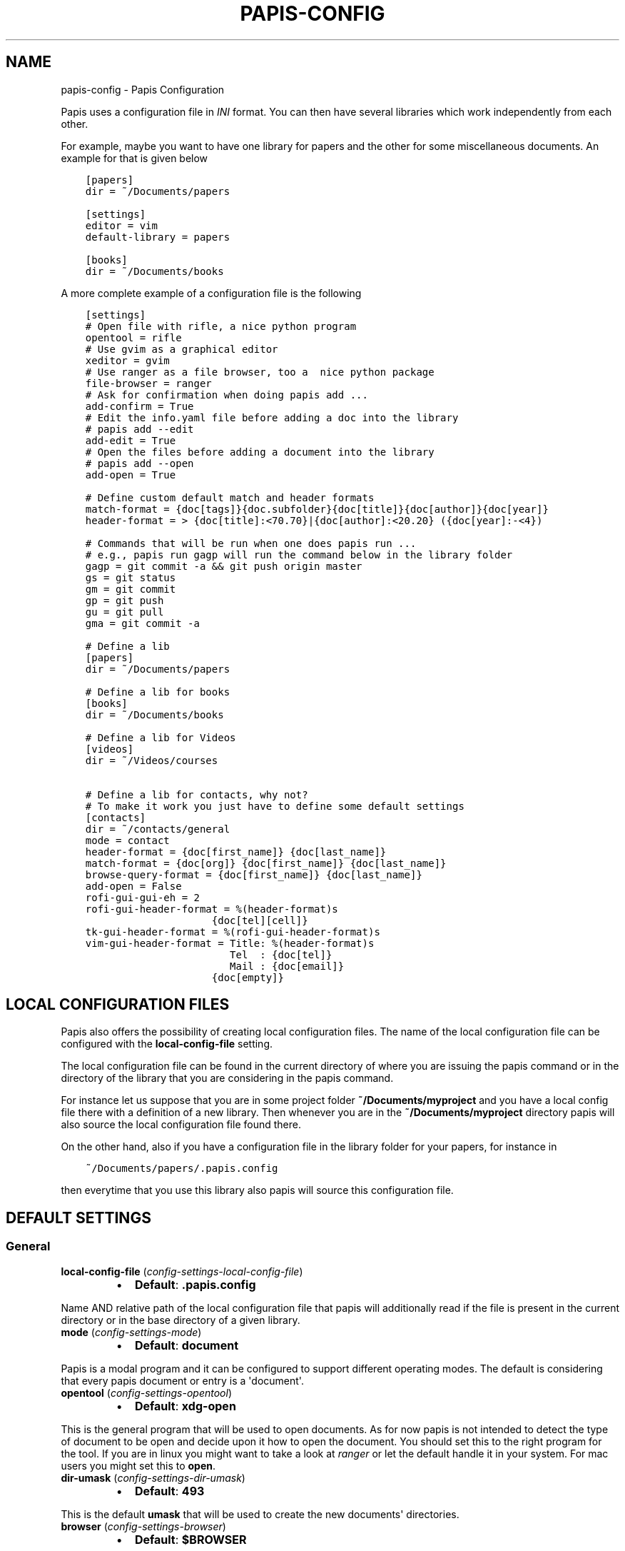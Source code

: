 .\" Man page generated from reStructuredText.
.
.TH "PAPIS-CONFIG" "1" "Jan 31, 2018" "0.5.2" "papis"
.SH NAME
papis-config \- Papis Configuration
.
.nr rst2man-indent-level 0
.
.de1 rstReportMargin
\\$1 \\n[an-margin]
level \\n[rst2man-indent-level]
level margin: \\n[rst2man-indent\\n[rst2man-indent-level]]
-
\\n[rst2man-indent0]
\\n[rst2man-indent1]
\\n[rst2man-indent2]
..
.de1 INDENT
.\" .rstReportMargin pre:
. RS \\$1
. nr rst2man-indent\\n[rst2man-indent-level] \\n[an-margin]
. nr rst2man-indent-level +1
.\" .rstReportMargin post:
..
.de UNINDENT
. RE
.\" indent \\n[an-margin]
.\" old: \\n[rst2man-indent\\n[rst2man-indent-level]]
.nr rst2man-indent-level -1
.\" new: \\n[rst2man-indent\\n[rst2man-indent-level]]
.in \\n[rst2man-indent\\n[rst2man-indent-level]]u
..
.sp
Papis uses a configuration file in \fIINI\fP format. You can then have
several libraries which work independently from each other.
.sp
For example, maybe you want to have one library for papers and the other
for some miscellaneous documents. An example for that is given below
.INDENT 0.0
.INDENT 3.5
.sp
.nf
.ft C
[papers]
dir = ~/Documents/papers

[settings]
editor = vim
default\-library = papers

[books]
dir = ~/Documents/books
.ft P
.fi
.UNINDENT
.UNINDENT
.sp
A more complete example of a configuration file is the following
.INDENT 0.0
.INDENT 3.5
.sp
.nf
.ft C
[settings]
# Open file with rifle, a nice python program
opentool = rifle
# Use gvim as a graphical editor
xeditor = gvim
# Use ranger as a file browser, too a  nice python package
file\-browser = ranger
# Ask for confirmation when doing papis add ...
add\-confirm = True
# Edit the info.yaml file before adding a doc into the library
# papis add \-\-edit
add\-edit = True
# Open the files before adding a document into the library
# papis add \-\-open
add\-open = True

# Define custom default match and header formats
match\-format = {doc[tags]}{doc.subfolder}{doc[title]}{doc[author]}{doc[year]}
header\-format = > {doc[title]:<70.70}|{doc[author]:<20.20} ({doc[year]:\-<4})

# Commands that will be run when one does papis run ...
# e.g., papis run gagp will run the command below in the library folder
gagp = git commit \-a && git push origin master
gs = git status
gm = git commit
gp = git push
gu = git pull
gma = git commit \-a

# Define a lib
[papers]
dir = ~/Documents/papers

# Define a lib for books
[books]
dir = ~/Documents/books

# Define a lib for Videos
[videos]
dir = ~/Videos/courses

# Define a lib for contacts, why not?
# To make it work you just have to define some default settings
[contacts]
dir = ~/contacts/general
mode = contact
header\-format = {doc[first_name]} {doc[last_name]}
match\-format = {doc[org]} {doc[first_name]} {doc[last_name]}
browse\-query\-format = {doc[first_name]} {doc[last_name]}
add\-open = False
rofi\-gui\-gui\-eh = 2
rofi\-gui\-header\-format = %(header\-format)s
                     {doc[tel][cell]}
tk\-gui\-header\-format = %(rofi\-gui\-header\-format)s
vim\-gui\-header\-format = Title: %(header\-format)s
                        Tel  : {doc[tel]}
                        Mail : {doc[email]}
                     {doc[empty]}
.ft P
.fi
.UNINDENT
.UNINDENT
.SH LOCAL CONFIGURATION FILES
.sp
Papis also offers the possibility of creating local configuration files.
The name of the local configuration file can be configured with the
\fBlocal\-config\-file\fP setting.
.sp
The local configuration file can be found in the current directory of
where you are issuing the papis command or in the directory of the
library that you are considering in the papis command.
.sp
For instance let us suppose that you are in some project folder
\fB~/Documents/myproject\fP and you have a local config file there
with a definition of a new library. Then whenever you are
in the \fB~/Documents/myproject\fP directory papis will also source the
local configuration file found there.
.sp
On the other hand, also if you have a configuration file in the library folder
for your papers, for instance in
.INDENT 0.0
.INDENT 3.5
.sp
.nf
.ft C
~/Documents/papers/.papis.config
.ft P
.fi
.UNINDENT
.UNINDENT
.sp
then everytime that you use this library also papis will source this
configuration file.
.SH DEFAULT SETTINGS
.SS General
.INDENT 0.0
.TP
\fBlocal\-config\-file\fP (\fI\%config\-settings\-local\-config\-file\fP)
.INDENT 7.0
.IP \(bu 2
\fBDefault\fP: \fB\&.papis.config\fP
.UNINDENT
.UNINDENT
.sp
Name AND relative path of the local configuration file that papis
will additionally read if the file is present in the current
directory or in the base directory of a given library.
.INDENT 0.0
.TP
\fBmode\fP (\fI\%config\-settings\-mode\fP)
.INDENT 7.0
.IP \(bu 2
\fBDefault\fP: \fBdocument\fP
.UNINDENT
.UNINDENT
.sp
Papis is a modal program and it can be configured to support different
operating modes. The default is considering that every papis document
or entry is a \(aqdocument\(aq.
.INDENT 0.0
.TP
\fBopentool\fP (\fI\%config\-settings\-opentool\fP)
.INDENT 7.0
.IP \(bu 2
\fBDefault\fP: \fBxdg\-open\fP
.UNINDENT
.UNINDENT
.sp
This is the general program that will be used to open documents.
As for now papis is not intended to detect the type of document to be open
and decide upon it how to open the document. You should set this
to the right program for the tool. If you are in linux you might want
to take a look at \fI\%ranger\fP or let
the default handle it in your system.
For mac users you might set this to \fBopen\fP\&.
.INDENT 0.0
.TP
\fBdir\-umask\fP (\fI\%config\-settings\-dir\-umask\fP)
.INDENT 7.0
.IP \(bu 2
\fBDefault\fP: \fB493\fP
.UNINDENT
.UNINDENT
.sp
This is the default \fBumask\fP that will be used to create the new
documents\(aq directories.
.INDENT 0.0
.TP
\fBbrowser\fP (\fI\%config\-settings\-browser\fP)
.INDENT 7.0
.IP \(bu 2
\fBDefault\fP: \fB$BROWSER\fP
.UNINDENT
.UNINDENT
.sp
Program to be used for opening websites, the default is the environment
variable \fB$BROWSER\fP\&.
.INDENT 0.0
.TP
\fBpicktool\fP (\fI\%config\-settings\-picktool\fP)
.INDENT 7.0
.IP \(bu 2
\fBDefault\fP: \fBpapis.pick\fP
.UNINDENT
.UNINDENT
.sp
This is the program used whenever papis asks you to pick a document
or options in general.
.INDENT 0.0
.TP
.B Possible options are:
.INDENT 7.0
.IP \(bu 2
papis.pick
.IP \(bu 2
rofi
.IP \(bu 2
vim
.UNINDENT
.UNINDENT
.INDENT 0.0
.TP
\fBmvtool\fP (\fI\%config\-settings\-mvtool\fP)
.INDENT 7.0
.IP \(bu 2
\fBDefault\fP: \fBmv\fP
.UNINDENT
.UNINDENT
.sp
Tool used to in the \fBpapis mv\fP command to move documents.
If you are using \fBgit\fP to manage your documents, you might consider
setting it to \fBmvtool = git mv\fP\&.
.INDENT 0.0
.TP
\fBeditor\fP (\fI\%config\-settings\-editor\fP)
.INDENT 7.0
.IP \(bu 2
\fBDefault\fP: \fB$EDITOR\fP
.UNINDENT
.UNINDENT
.sp
Editor used to edit files in papis, for instance for the \fBpapis edit\fP
command. It defaults to the \fB$EDITOR\fP environment variable, if this is
not set then it will default to the \fB$VISUAL\fP environment variable.
Otherwise the default editor in your system will be used.
.INDENT 0.0
.TP
\fBxeditor\fP (\fI\%config\-settings\-xeditor\fP)
.INDENT 7.0
.IP \(bu 2
\fBDefault\fP: \fBxdg\-open\fP
.UNINDENT
.UNINDENT
.sp
Sometimes papis might use an editor that uses a windowing system
(GUI Editor), you can set this to your prefered gui based editor, e.g.:
\fBgedit\fP, \fBxemacs\fP, \fBgvim\fP to name a few.
.INDENT 0.0
.TP
\fBsync\-command\fP (\fI\%config\-settings\-sync\-command\fP)
.INDENT 7.0
.IP \(bu 2
\fBDefault\fP: \fBgit \-C {lib[dir]} pull origin master\fP
.UNINDENT
.UNINDENT
.sp
Command that is to be used when \fBpapis sync\fP is run.
.INDENT 0.0
.TP
\fBnotes\-name\fP (\fI\%config\-settings\-notes\-name\fP)
.INDENT 7.0
.IP \(bu 2
\fBDefault\fP: \fBnotes.tex\fP
.UNINDENT
.UNINDENT
.sp
In \fBpapis edit\fP you can edit notes about the document. \fBnotes\-name\fP
is the default name of the notes file, which by default is supposed
to be a TeX file.
.INDENT 0.0
.TP
\fBuse\-cache\fP (\fI\%config\-settings\-use\-cache\fP)
.INDENT 7.0
.IP \(bu 2
\fBDefault\fP: \fBTrue\fP
.UNINDENT
.UNINDENT
.sp
Set to \fBFalse\fP if you do not want to use the \fBcache\fP
for the given library.
.INDENT 0.0
.TP
\fBcache\-dir\fP (\fI\%config\-settings\-cache\-dir\fP)
.INDENT 7.0
.IP \(bu 2
\fBDefault\fP: \fB/home/gallo/.cache/papis\fP
.UNINDENT
.UNINDENT
.INDENT 0.0
.TP
\fBuse\-git\fP (\fI\%config\-settings\-use\-git\fP)
.INDENT 7.0
.IP \(bu 2
\fBDefault\fP: \fBFalse\fP
.UNINDENT
.UNINDENT
.sp
Some commands will issue git commands if this option is set to \fBTrue\fP\&.
For example in \fBmv\fP or \fBrename\fP\&.
.INDENT 0.0
.TP
\fBadd\-confirm\fP (\fI\%config\-settings\-add\-confirm\fP)
.INDENT 7.0
.IP \(bu 2
\fBDefault\fP: \fBFalse\fP
.UNINDENT
.UNINDENT
.sp
If set to \fBTrue\fP, everytime you run \fBpapis add\fP
the flag \fB\-\-confirm\fP will be added automatically. If is set to \fBTrue\fP
and you add it, i.e., you run \fBpapis add \-\-confirm\fP, then it will
fave the contrary effect, i.e., it will not ask for confirmation.
.INDENT 0.0
.TP
\fBadd\-name\fP (\fI\%config\-settings\-add\-name\fP)
.INDENT 7.0
.IP \(bu 2
\fBDefault\fP: 
.nf
\(ga\(ga
.fi

.nf
\(ga\(ga
.fi

.UNINDENT
.UNINDENT
.sp
Default name for newly added documents. For example, if you want
your documents to be \fBauthor\-title\fP then you should set it to
the papis format: \fB{doc[author]}\-{doc[title]}\fP\&.
.INDENT 0.0
.TP
\fBfile\-name\fP (\fI\%config\-settings\-file\-name\fP)
.INDENT 7.0
.IP \(bu 2
\fBDefault\fP: \fBNone\fP
.UNINDENT
.UNINDENT
.sp
Same as \fBadd\-name\fP, but for files, not folders. If it is not set,
the names of the files will be cleaned and taken \fIas\-is\fP\&.
.INDENT 0.0
.TP
\fBadd\-interactive\fP (\fI\%config\-settings\-add\-interactive\fP)
.INDENT 7.0
.IP \(bu 2
\fBDefault\fP: \fBFalse\fP
.UNINDENT
.UNINDENT
.sp
If set to \fBTrue\fP, everytime you run \fBpapis add\fP
the flag \fB\-\-interactive\fP will be added automatically. If is set to
\fBTrue\fP and you add it, i.e., you run \fBpapis add \-\-interactive\fP, then it
will fave the contrary effect, i.e., it will not run in interactive mode.
.INDENT 0.0
.TP
\fBadd\-edit\fP (\fI\%config\-settings\-add\-edit\fP)
.INDENT 7.0
.IP \(bu 2
\fBDefault\fP: \fBFalse\fP
.UNINDENT
.UNINDENT
.sp
If set to \fBTrue\fP, everytime you run \fBpapis add\fP
the flag \fB\-\-edit\fP will be added automatically. If is set to
\fBTrue\fP and you add it, i.e., you run \fBpapis add \-\-edit\fP, then it
will fave the contrary effect, i.e., it will not prompt to edit the info
file.
.INDENT 0.0
.TP
\fBadd\-open\fP (\fI\%config\-settings\-add\-open\fP)
.INDENT 7.0
.IP \(bu 2
\fBDefault\fP: \fBFalse\fP
.UNINDENT
.UNINDENT
.sp
If set to \fBTrue\fP, everytime you run \fBpapis add\fP
the flag \fB\-\-open\fP will be added automatically. If is set to
\fBTrue\fP and you add it, i.e., you run \fBpapis add \-\-open\fP, then it
will fave the contrary effect, i.e., it will not open the attached files
before adding the document to the library.
.INDENT 0.0
.TP
\fBcheck\-keys\fP (\fI\%config\-settings\-check\-keys\fP)
.INDENT 7.0
.IP \(bu 2
\fBDefault\fP: \fBfiles\fP
.UNINDENT
.UNINDENT
.sp
Comma separated key values to be checked by default by the command
\fBcheck\fP\&. E.g: \fBcheck\-keys = author, doi\fP\&.
.INDENT 0.0
.TP
\fBbrowse\-query\-format\fP (\fI\%config\-settings\-browse\-query\-format\fP)
.INDENT 7.0
.IP \(bu 2
\fBDefault\fP: \fB{doc[title]} {doc[author]}\fP
.UNINDENT
.UNINDENT
.sp
The query string that is to be searched for in the \fBbrowse\fP command
whenever a search engine is used.
.INDENT 0.0
.TP
\fBsearch\-engine\fP (\fI\%config\-settings\-search\-engine\fP)
.INDENT 7.0
.IP \(bu 2
\fBDefault\fP: \fBhttps://duckduckgo.com\fP
.UNINDENT
.UNINDENT
.sp
Search engine to be used by some commands like \fBbrowse\fP\&.
.INDENT 0.0
.TP
\fBuser\-agent\fP (\fI\%config\-settings\-user\-agent\fP)
.INDENT 7.0
.IP \(bu 2
\fBDefault\fP: \fBMozilla/5.0 (Macintosh; Intel Mac OS X 10_9_3)\fP
.UNINDENT
.UNINDENT
.sp
User agent used by papis whenever it obtains information from external
servers.
.INDENT 0.0
.TP
\fBdefault\-gui\fP (\fI\%config\-settings\-default\-gui\fP)
.INDENT 7.0
.IP \(bu 2
\fBDefault\fP: \fBvim\fP
.UNINDENT
.UNINDENT
.sp
Default gui to be used by papis, it can have the values given
by \fBpapis gui \-\-help\fP\&.
.INDENT 0.0
.TP
\fBscripts\-short\-help\-regex\fP (\fI\%config\-settings\-scripts\-short\-help\-regex\fP)
.INDENT 7.0
.IP \(bu 2
\fBDefault\fP: \fB\&.*papis\-short\-help: *(.*)\fP
.UNINDENT
.UNINDENT
.sp
This is the format of the short help indicator in external papis
commands.
.INDENT 0.0
.TP
\fBinfo\-name\fP (\fI\%config\-settings\-info\-name\fP)
.INDENT 7.0
.IP \(bu 2
\fBDefault\fP: \fBinfo.yaml\fP
.UNINDENT
.UNINDENT
.sp
The default name of the information files.
.INDENT 0.0
.TP
\fBdoc\-url\-key\-name\fP (\fI\%config\-settings\-doc\-url\-key\-name\fP)
.INDENT 7.0
.IP \(bu 2
\fBDefault\fP: \fBdoc_url\fP
.UNINDENT
.UNINDENT
.sp
Some documents might have associated apart from an url also a file url,
the key name appearing in the information file is defined by
this setting.
.INDENT 0.0
.TP
\fBfile\-browser\fP (\fI\%config\-settings\-file\-browser\fP)
.INDENT 7.0
.IP \(bu 2
\fBDefault\fP: \fBxdg\-open\fP
.UNINDENT
.UNINDENT
.sp
File browser to be used when opening a directory, it defaults to the
default file browser in your system, however you can set it to different
file browsers such as \fBdolphin\fP, \fBthunar\fP, \fBranger\fP to name a few.
.INDENT 0.0
.TP
\fBextra\-bibtex\-keys\fP (\fI\%config\-settings\-extra\-bibtex\-keys\fP)
.INDENT 7.0
.IP \(bu 2
\fBDefault\fP: 
.nf
\(ga\(ga
.fi

.nf
\(ga\(ga
.fi

.UNINDENT
.UNINDENT
.sp
When exporting documents in bibtex format, you might want to add
non\-standard bibtex keys such as \fBdoc_url\fP or \fBtags\fP, you can add
these here as comma separated values, for example
\fBextra\-bibtex\-keys = tags, doc_url\fP\&.
.INDENT 0.0
.TP
\fBextra\-bibtex\-types\fP (\fI\%config\-settings\-extra\-bibtex\-types\fP)
.INDENT 7.0
.IP \(bu 2
\fBDefault\fP: 
.nf
\(ga\(ga
.fi

.nf
\(ga\(ga
.fi

.UNINDENT
.UNINDENT
.sp
Allow non\-standard bibtex types to be recognised, e.g,
\fBextra\-bibtex\-types = wikipedia, video, song\fP\&.
See \fI\%bibtex reference\fP\&.
.INDENT 0.0
.TP
\fBdefault\-library\fP (\fI\%config\-settings\-default\-library\fP)
.INDENT 7.0
.IP \(bu 2
\fBDefault\fP: \fBpapers\fP
.UNINDENT
.UNINDENT
.sp
The name of the library that is to be searched when \fBpapis\fP
is run without library arguments.
.INDENT 0.0
.TP
\fBexport\-text\-format\fP (\fI\%config\-settings\-export\-text\-format\fP)
.INDENT 7.0
.IP \(bu 2
\fBDefault\fP: \fB{doc[author]}. {doc[title]}. {doc[journal]} {doc[pages]} {doc[month]} {doc[year]}\fP
.UNINDENT
.UNINDENT
.sp
The default output papis format for \fBpapis export \-\-text\fP\&.
.INDENT 0.0
.TP
\fBformat\-doc\-name\fP (\fI\%config\-settings\-format\-doc\-name\fP)
.INDENT 7.0
.IP \(bu 2
\fBDefault\fP: \fBdoc\fP
.UNINDENT
.UNINDENT
.sp
This setting controls the name of the document in the papis format strings
like in format strings such as \fBmatch\-format\fP or \fBheader\-format\fP\&.
For instance, if you are managing videos, you might want to
set this option to \fBvid\fP in order to set  the \fBheader\-format\fP to
\fB{doc[title]} \- {doc[director]} \- {doc[duration]}\fP\&.
.INDENT 0.0
.TP
\fBmatch\-format\fP (\fI\%config\-settings\-match\-format\fP)
.INDENT 7.0
.IP \(bu 2
\fBDefault\fP: \fB{doc[tags]}{doc.subfolder}{doc[title]}{doc[author]}{doc[year]}\fP
.UNINDENT
.UNINDENT
.sp
Default format that is used to match a document against in order to select
it. For example if the \fBmatch\-format\fP is equal to
\fB{doc[year]} {doc[author]}\fP then title of a document will not work
to match a document, onlye the year and author.
.INDENT 0.0
.TP
\fBheader\-format\fP (\fI\%config\-settings\-header\-format\fP)
.INDENT 7.0
.IP \(bu 2
\fBDefault\fP: \fB{doc[title]:<70.70}|{doc[author]:<20.20} ({doc[year]:\-<4})\fP
.UNINDENT
.UNINDENT
.sp
Default format that is used to show a document in order to select it.
.INDENT 0.0
.TP
\fBopen\-mark\fP (\fI\%config\-settings\-open\-mark\fP)
.INDENT 7.0
.IP \(bu 2
\fBDefault\fP: \fBFalse\fP
.UNINDENT
.UNINDENT
.sp
If this option is set to \fBTrue\fP, then every time that papis opens
a document it will ask to open a mark first.
If it is set to \fBFalse\fP, then doing
.INDENT 0.0
.INDENT 3.5
.sp
.nf
.ft C
papis open \-\-mark
.ft P
.fi
.UNINDENT
.UNINDENT
.sp
will avoid opening a mark.
.INDENT 0.0
.TP
\fBmark\-key\-name\fP (\fI\%config\-settings\-mark\-key\-name\fP)
.INDENT 7.0
.IP \(bu 2
\fBDefault\fP: \fBmarks\fP
.UNINDENT
.UNINDENT
.sp
This is the default key name for the marks in the info file, for
example if you set \fBmark\-key\-name = bookmarks\fP then you would have
in your \fBinfo.yaml\fP file
.INDENT 0.0
.INDENT 3.5
.sp
.nf
.ft C
author: J. Krishnamurti
bookmarks:
\- name: Chapter 1
  value: 120
.ft P
.fi
.UNINDENT
.UNINDENT
.INDENT 0.0
.TP
\fBmark\-format\-name\fP (\fI\%config\-settings\-mark\-format\-name\fP)
.INDENT 7.0
.IP \(bu 2
\fBDefault\fP: \fBmark\fP
.UNINDENT
.UNINDENT
.sp
This is the name of the mark to be passed to the options
\fBmark\-header\-format\fP etc... E.g. if you set \fBmark\-format\-name = m\fP
then you could set \fBmark\-header\-format = {m[value]} \- {m[name]}\fP\&.
.INDENT 0.0
.TP
\fBmark\-header\-format\fP (\fI\%config\-settings\-mark\-header\-format\fP)
.INDENT 7.0
.IP \(bu 2
\fBDefault\fP: \fB{mark[name]} \- {mark[value]}\fP
.UNINDENT
.UNINDENT
.sp
This is the format in which the mark will appear whenever the user
has to pick one, you can change this in order to make \fBmarks\fP work
in the way you like. Per default it is assumed that every mark
has a \fBname\fP and a \fBvalue\fP key, but this you can change.
.INDENT 0.0
.TP
\fBmark\-match\-format\fP (\fI\%config\-settings\-mark\-match\-format\fP)
.INDENT 7.0
.IP \(bu 2
\fBDefault\fP: \fB{mark[name]} \- {mark[value]}\fP
.UNINDENT
.UNINDENT
.sp
Format in which the mark name has to match the user input.
.INDENT 0.0
.TP
\fBmark\-opener\-format\fP (\fI\%config\-settings\-mark\-opener\-format\fP)
.INDENT 7.0
.IP \(bu 2
\fBDefault\fP: \fBxdg\-open\fP
.UNINDENT
.UNINDENT
.sp
Due to the difficulty to generalize opening a general document
at a given bookmark, the user should set this in whichever way
it suits their needs. For example
.INDENT 0.0
.INDENT 3.5
.INDENT 0.0
.IP \(bu 2
If you are using the pdf viewer \fBevince\fP and you want to open a
mark, you would use \fBmark\-opener\-format = evince \-p {mark[value]}\fP\&.
.IP \(bu 2
If you are using \fBzathura\fP, do \fBmark\-opener\-format = zathura \-P
{mark[value]}\fP\&.
.UNINDENT
.UNINDENT
.UNINDENT
.INDENT 0.0
.TP
\fBinfo\-allow\-unicode\fP (\fI\%config\-settings\-info\-allow\-unicode\fP)
.INDENT 7.0
.IP \(bu 2
\fBDefault\fP: \fBTrue\fP
.UNINDENT
.UNINDENT
.sp
This flag is to be set if you want to allow unicode characters
in your info file or not. If it is set to false then a representation
for the unicode characters will be written in its place.
Since we should be living in an unicode world, it is set to \fBTrue\fP
by default.
.INDENT 0.0
.TP
\fBref\-format\fP (\fI\%config\-settings\-ref\-format\fP)
.INDENT 7.0
.IP \(bu 2
\fBDefault\fP: \fB{doc[doi]}\fP
.UNINDENT
.UNINDENT
.sp
This flag is set to change the \fBref\fP flag in the info.yaml file
when a document is imported. For example: I prefer the format
FirstAuthorYear e.g. Plews2019. This would be achieved by the
following:
.INDENT 0.0
.INDENT 3.5
\fBref\-format = {doc[author_list][0][surname]}{doc[year]}\fP
.UNINDENT
.UNINDENT
.sp
The default behaviour is to set the doi as the ref.
.SS Vim gui
.INDENT 0.0
.TP
\fBhelp\-key\fP (\fI\%config\-vim\-gui\-help\-key\fP)
.INDENT 7.0
.IP \(bu 2
\fBDefault\fP: \fBh\fP
.UNINDENT
.UNINDENT
.INDENT 0.0
.TP
\fBopen\-key\fP (\fI\%config\-vim\-gui\-open\-key\fP)
.INDENT 7.0
.IP \(bu 2
\fBDefault\fP: \fBo\fP
.UNINDENT
.UNINDENT
.INDENT 0.0
.TP
\fBedit\-key\fP (\fI\%config\-vim\-gui\-edit\-key\fP)
.INDENT 7.0
.IP \(bu 2
\fBDefault\fP: \fBe\fP
.UNINDENT
.UNINDENT
.INDENT 0.0
.TP
\fBsearch\-key\fP (\fI\%config\-vim\-gui\-search\-key\fP)
.INDENT 7.0
.IP \(bu 2
\fBDefault\fP: \fB/\fP
.UNINDENT
.UNINDENT
.INDENT 0.0
.TP
\fBdelete\-key\fP (\fI\%config\-vim\-gui\-delete\-key\fP)
.INDENT 7.0
.IP \(bu 2
\fBDefault\fP: \fBdd\fP
.UNINDENT
.UNINDENT
.INDENT 0.0
.TP
\fBopen\-dir\-key\fP (\fI\%config\-vim\-gui\-open\-dir\-key\fP)
.INDENT 7.0
.IP \(bu 2
\fBDefault\fP: \fB<S\-o>\fP
.UNINDENT
.UNINDENT
.INDENT 0.0
.TP
\fBnext\-search\-key\fP (\fI\%config\-vim\-gui\-next\-search\-key\fP)
.INDENT 7.0
.IP \(bu 2
\fBDefault\fP: \fBn\fP
.UNINDENT
.UNINDENT
.INDENT 0.0
.TP
\fBprev\-search\-key\fP (\fI\%config\-vim\-gui\-prev\-search\-key\fP)
.INDENT 7.0
.IP \(bu 2
\fBDefault\fP: \fBN\fP
.UNINDENT
.UNINDENT
.INDENT 0.0
.TP
\fBheader\-format\fP (\fI\%config\-vim\-gui\-header\-format\fP)
.INDENT 7.0
.IP \(bu 2
.INDENT 2.0
.TP
\fBDefault\fP: 
.INDENT 7.0
.INDENT 3.5
.sp
.nf
.ft C
Title : {doc[title]}
Author: {doc[author]}
Year  : {doc[year]}
\-\-\-\-\-\-\-
.ft P
.fi
.UNINDENT
.UNINDENT
.UNINDENT
.UNINDENT
.UNINDENT
.SS Tk gui
.INDENT 0.0
.TP
\fBopen\fP (\fI\%config\-tk\-gui\-open\fP)
.INDENT 7.0
.IP \(bu 2
\fBDefault\fP: \fBo\fP
.UNINDENT
.UNINDENT
.INDENT 0.0
.TP
\fBedit\fP (\fI\%config\-tk\-gui\-edit\fP)
.INDENT 7.0
.IP \(bu 2
\fBDefault\fP: \fBe\fP
.UNINDENT
.UNINDENT
.INDENT 0.0
.TP
\fBexit\fP (\fI\%config\-tk\-gui\-exit\fP)
.INDENT 7.0
.IP \(bu 2
\fBDefault\fP: \fB<Control\-q>\fP
.UNINDENT
.UNINDENT
.INDENT 0.0
.TP
\fBclear\fP (\fI\%config\-tk\-gui\-clear\fP)
.INDENT 7.0
.IP \(bu 2
\fBDefault\fP: \fBq\fP
.UNINDENT
.UNINDENT
.INDENT 0.0
.TP
\fBhelp\fP (\fI\%config\-tk\-gui\-help\fP)
.INDENT 7.0
.IP \(bu 2
\fBDefault\fP: \fBh\fP
.UNINDENT
.UNINDENT
.INDENT 0.0
.TP
\fBfocus_prompt\fP (\fI\%config\-tk\-gui\-focus_prompt\fP)
.INDENT 7.0
.IP \(bu 2
\fBDefault\fP: \fB:\fP
.UNINDENT
.UNINDENT
.INDENT 0.0
.TP
\fBmove_down\fP (\fI\%config\-tk\-gui\-move_down\fP)
.INDENT 7.0
.IP \(bu 2
\fBDefault\fP: \fBj\fP
.UNINDENT
.UNINDENT
.INDENT 0.0
.TP
\fBmove_up\fP (\fI\%config\-tk\-gui\-move_up\fP)
.INDENT 7.0
.IP \(bu 2
\fBDefault\fP: \fBk\fP
.UNINDENT
.UNINDENT
.INDENT 0.0
.TP
\fBmove_top\fP (\fI\%config\-tk\-gui\-move_top\fP)
.INDENT 7.0
.IP \(bu 2
\fBDefault\fP: \fBg\fP
.UNINDENT
.UNINDENT
.INDENT 0.0
.TP
\fBmove_bottom\fP (\fI\%config\-tk\-gui\-move_bottom\fP)
.INDENT 7.0
.IP \(bu 2
\fBDefault\fP: \fB<Shift\-G>\fP
.UNINDENT
.UNINDENT
.INDENT 0.0
.TP
\fBprint_info\fP (\fI\%config\-tk\-gui\-print_info\fP)
.INDENT 7.0
.IP \(bu 2
\fBDefault\fP: \fBi\fP
.UNINDENT
.UNINDENT
.INDENT 0.0
.TP
\fBhalf_down\fP (\fI\%config\-tk\-gui\-half_down\fP)
.INDENT 7.0
.IP \(bu 2
\fBDefault\fP: \fB<Control\-d>\fP
.UNINDENT
.UNINDENT
.INDENT 0.0
.TP
\fBhalf_up\fP (\fI\%config\-tk\-gui\-half_up\fP)
.INDENT 7.0
.IP \(bu 2
\fBDefault\fP: \fB<Control\-u>\fP
.UNINDENT
.UNINDENT
.INDENT 0.0
.TP
\fBscroll_down\fP (\fI\%config\-tk\-gui\-scroll_down\fP)
.INDENT 7.0
.IP \(bu 2
\fBDefault\fP: \fB<Control\-e>\fP
.UNINDENT
.UNINDENT
.INDENT 0.0
.TP
\fBscroll_up\fP (\fI\%config\-tk\-gui\-scroll_up\fP)
.INDENT 7.0
.IP \(bu 2
\fBDefault\fP: \fB<Control\-y>\fP
.UNINDENT
.UNINDENT
.INDENT 0.0
.TP
\fBprompt\-fg\fP (\fI\%config\-tk\-gui\-prompt\-fg\fP)
.INDENT 7.0
.IP \(bu 2
\fBDefault\fP: \fBlightgreen\fP
.UNINDENT
.UNINDENT
.INDENT 0.0
.TP
\fBprompt\-bg\fP (\fI\%config\-tk\-gui\-prompt\-bg\fP)
.INDENT 7.0
.IP \(bu 2
\fBDefault\fP: \fBblack\fP
.UNINDENT
.UNINDENT
.sp
Color of the foreground of an entry
.INDENT 0.0
.TP
\fBentry\-fg\fP (\fI\%config\-tk\-gui\-entry\-fg\fP)
.INDENT 7.0
.IP \(bu 2
\fBDefault\fP: \fBgrey77\fP
.UNINDENT
.UNINDENT
.sp
Color of the foreground of an active entry
.INDENT 0.0
.TP
\fBactiveforeground\fP (\fI\%config\-tk\-gui\-activeforeground\fP)
.INDENT 7.0
.IP \(bu 2
\fBDefault\fP: \fBgray99\fP
.UNINDENT
.UNINDENT
.sp
Color of the background of an active entry
.INDENT 0.0
.TP
\fBactivebackground\fP (\fI\%config\-tk\-gui\-activebackground\fP)
.INDENT 7.0
.IP \(bu 2
\fBDefault\fP: \fB#394249\fP
.UNINDENT
.UNINDENT
.INDENT 0.0
.TP
\fBinsertbackground\fP (\fI\%config\-tk\-gui\-insertbackground\fP)
.INDENT 7.0
.IP \(bu 2
\fBDefault\fP: \fBred\fP
.UNINDENT
.UNINDENT
.INDENT 0.0
.TP
\fBprompt\-font\-size\fP (\fI\%config\-tk\-gui\-prompt\-font\-size\fP)
.INDENT 7.0
.IP \(bu 2
\fBDefault\fP: \fB14\fP
.UNINDENT
.UNINDENT
.INDENT 0.0
.TP
\fBentry\-bg\-size\fP (\fI\%config\-tk\-gui\-entry\-bg\-size\fP)
.INDENT 7.0
.IP \(bu 2
\fBDefault\fP: \fB14\fP
.UNINDENT
.UNINDENT
.INDENT 0.0
.TP
\fBentry\-font\-size\fP (\fI\%config\-tk\-gui\-entry\-font\-size\fP)
.INDENT 7.0
.IP \(bu 2
\fBDefault\fP: \fB14\fP
.UNINDENT
.UNINDENT
.INDENT 0.0
.TP
\fBentry\-font\-name\fP (\fI\%config\-tk\-gui\-entry\-font\-name\fP)
.INDENT 7.0
.IP \(bu 2
\fBDefault\fP: \fBTimes\fP
.UNINDENT
.UNINDENT
.INDENT 0.0
.TP
\fBentry\-font\-style\fP (\fI\%config\-tk\-gui\-entry\-font\-style\fP)
.INDENT 7.0
.IP \(bu 2
\fBDefault\fP: \fBnormal\fP
.UNINDENT
.UNINDENT
.INDENT 0.0
.TP
\fBentry\-lines\fP (\fI\%config\-tk\-gui\-entry\-lines\fP)
.INDENT 7.0
.IP \(bu 2
\fBDefault\fP: \fB3\fP
.UNINDENT
.UNINDENT
.INDENT 0.0
.TP
\fBentry\-bg\-odd\fP (\fI\%config\-tk\-gui\-entry\-bg\-odd\fP)
.INDENT 7.0
.IP \(bu 2
\fBDefault\fP: \fB#273238\fP
.UNINDENT
.UNINDENT
.INDENT 0.0
.TP
\fBentry\-bg\-pair\fP (\fI\%config\-tk\-gui\-entry\-bg\-pair\fP)
.INDENT 7.0
.IP \(bu 2
\fBDefault\fP: \fB#273238\fP
.UNINDENT
.UNINDENT
.INDENT 0.0
.TP
\fBcursor\fP (\fI\%config\-tk\-gui\-cursor\fP)
.INDENT 7.0
.IP \(bu 2
\fBDefault\fP: \fBxterm\fP
.UNINDENT
.UNINDENT
.INDENT 0.0
.TP
\fBheight\fP (\fI\%config\-tk\-gui\-height\fP)
.INDENT 7.0
.IP \(bu 2
\fBDefault\fP: \fB1\fP
.UNINDENT
.UNINDENT
.INDENT 0.0
.TP
\fBlabels\-per\-page\fP (\fI\%config\-tk\-gui\-labels\-per\-page\fP)
.INDENT 7.0
.IP \(bu 2
\fBDefault\fP: \fB6\fP
.UNINDENT
.UNINDENT
.INDENT 0.0
.TP
\fBborderwidth\fP (\fI\%config\-tk\-gui\-borderwidth\fP)
.INDENT 7.0
.IP \(bu 2
\fBDefault\fP: \fB\-1\fP
.UNINDENT
.UNINDENT
.INDENT 0.0
.TP
\fBwindow\-width\fP (\fI\%config\-tk\-gui\-window\-width\fP)
.INDENT 7.0
.IP \(bu 2
\fBDefault\fP: \fB1200\fP
.UNINDENT
.UNINDENT
.INDENT 0.0
.TP
\fBwindow\-bg\fP (\fI\%config\-tk\-gui\-window\-bg\fP)
.INDENT 7.0
.IP \(bu 2
\fBDefault\fP: \fB#273238\fP
.UNINDENT
.UNINDENT
.INDENT 0.0
.TP
\fBwindow\-height\fP (\fI\%config\-tk\-gui\-window\-height\fP)
.INDENT 7.0
.IP \(bu 2
\fBDefault\fP: \fB700\fP
.UNINDENT
.UNINDENT
.INDENT 0.0
.TP
\fBmatch\-format\fP (\fI\%config\-tk\-gui\-match\-format\fP)
.INDENT 7.0
.IP \(bu 2
\fBDefault\fP: \fB{doc[tags]}{doc.subfolder}{doc[title]}{doc[author]}{doc[year]}\fP
.UNINDENT
.UNINDENT
.INDENT 0.0
.TP
\fBheader\-format\fP (\fI\%config\-tk\-gui\-header\-format\fP)
.INDENT 7.0
.IP \(bu 2
.INDENT 2.0
.TP
\fBDefault\fP: 
.INDENT 7.0
.INDENT 3.5
.sp
.nf
.ft C
{doc[title]}
{doc[empty]}   {doc[author]}
({doc[year]:\->4})
.ft P
.fi
.UNINDENT
.UNINDENT
.UNINDENT
.UNINDENT
.UNINDENT
.SS Rofi gui
.INDENT 0.0
.TP
\fBkey\-quit\fP (\fI\%config\-rofi\-gui\-key\-quit\fP)
.INDENT 7.0
.IP \(bu 2
\fBDefault\fP: \fBAlt+q\fP
.UNINDENT
.UNINDENT
.INDENT 0.0
.TP
\fBkey\-edit\fP (\fI\%config\-rofi\-gui\-key\-edit\fP)
.INDENT 7.0
.IP \(bu 2
\fBDefault\fP: \fBAlt+e\fP
.UNINDENT
.UNINDENT
.INDENT 0.0
.TP
\fBkey\-delete\fP (\fI\%config\-rofi\-gui\-key\-delete\fP)
.INDENT 7.0
.IP \(bu 2
\fBDefault\fP: \fBAlt+d\fP
.UNINDENT
.UNINDENT
.INDENT 0.0
.TP
\fBkey\-help\fP (\fI\%config\-rofi\-gui\-key\-help\fP)
.INDENT 7.0
.IP \(bu 2
\fBDefault\fP: \fBAlt+h\fP
.UNINDENT
.UNINDENT
.INDENT 0.0
.TP
\fBkey\-open\-stay\fP (\fI\%config\-rofi\-gui\-key\-open\-stay\fP)
.INDENT 7.0
.IP \(bu 2
\fBDefault\fP: \fBAlt+o\fP
.UNINDENT
.UNINDENT
.INDENT 0.0
.TP
\fBkey\-normal\-window\fP (\fI\%config\-rofi\-gui\-key\-normal\-window\fP)
.INDENT 7.0
.IP \(bu 2
\fBDefault\fP: \fBAlt+w\fP
.UNINDENT
.UNINDENT
.INDENT 0.0
.TP
\fBkey\-browse\fP (\fI\%config\-rofi\-gui\-key\-browse\fP)
.INDENT 7.0
.IP \(bu 2
\fBDefault\fP: \fBAlt+u\fP
.UNINDENT
.UNINDENT
.INDENT 0.0
.TP
\fBkey\-open\fP (\fI\%config\-rofi\-gui\-key\-open\fP)
.INDENT 7.0
.IP \(bu 2
\fBDefault\fP: \fBEnter\fP
.UNINDENT
.UNINDENT
.INDENT 0.0
.TP
\fBeh\fP (\fI\%config\-rofi\-gui\-eh\fP)
.INDENT 7.0
.IP \(bu 2
\fBDefault\fP: \fB3\fP
.UNINDENT
.UNINDENT
.INDENT 0.0
.TP
\fBsep\fP (\fI\%config\-rofi\-gui\-sep\fP)
.INDENT 7.0
.IP \(bu 2
\fBDefault\fP: \fB|\fP
.UNINDENT
.UNINDENT
.INDENT 0.0
.TP
\fBwidth\fP (\fI\%config\-rofi\-gui\-width\fP)
.INDENT 7.0
.IP \(bu 2
\fBDefault\fP: \fB80\fP
.UNINDENT
.UNINDENT
.INDENT 0.0
.TP
\fBlines\fP (\fI\%config\-rofi\-gui\-lines\fP)
.INDENT 7.0
.IP \(bu 2
\fBDefault\fP: \fB10\fP
.UNINDENT
.UNINDENT
.INDENT 0.0
.TP
\fBfullscreen\fP (\fI\%config\-rofi\-gui\-fullscreen\fP)
.INDENT 7.0
.IP \(bu 2
\fBDefault\fP: \fBFalse\fP
.UNINDENT
.UNINDENT
.INDENT 0.0
.TP
\fBnormal_window\fP (\fI\%config\-rofi\-gui\-normal_window\fP)
.INDENT 7.0
.IP \(bu 2
\fBDefault\fP: \fBFalse\fP
.UNINDENT
.UNINDENT
.INDENT 0.0
.TP
\fBfixed_lines\fP (\fI\%config\-rofi\-gui\-fixed_lines\fP)
.INDENT 7.0
.IP \(bu 2
\fBDefault\fP: \fB20\fP
.UNINDENT
.UNINDENT
.INDENT 0.0
.TP
\fBmarkup_rows\fP (\fI\%config\-rofi\-gui\-markup_rows\fP)
.INDENT 7.0
.IP \(bu 2
\fBDefault\fP: \fBTrue\fP
.UNINDENT
.UNINDENT
.INDENT 0.0
.TP
\fBmulti_select\fP (\fI\%config\-rofi\-gui\-multi_select\fP)
.INDENT 7.0
.IP \(bu 2
\fBDefault\fP: \fBTrue\fP
.UNINDENT
.UNINDENT
.INDENT 0.0
.TP
\fBcase_sensitive\fP (\fI\%config\-rofi\-gui\-case_sensitive\fP)
.INDENT 7.0
.IP \(bu 2
\fBDefault\fP: \fBFalse\fP
.UNINDENT
.UNINDENT
.INDENT 0.0
.TP
\fBheader\-format\fP (\fI\%config\-rofi\-gui\-header\-format\fP)
.INDENT 7.0
.IP \(bu 2
.INDENT 2.0
.TP
\fBDefault\fP: 
.INDENT 7.0
.INDENT 3.5
.sp
.nf
.ft C
<b>{doc[title]}</b>
{doc[empty]}  <i>{doc[author]}</i>
{doc[empty]}  <span foreground="red">({doc[year]:\->4})</span><span foreground="green">{doc[tags]}</span>
.ft P
.fi
.UNINDENT
.UNINDENT
.UNINDENT
.UNINDENT
.UNINDENT
.SH AUTHOR
Alejandro Gallo
.SH COPYRIGHT
2017, Alejandro Gallo
.\" Generated by docutils manpage writer.
.
